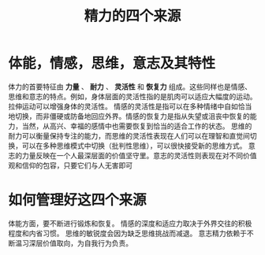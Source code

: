 #+title: 精力的四个来源
*  体能，情感，思维，意志及其特性
体力的首要特征由 **力量** 、 **耐力** 、 **灵活性** 和 **恢复力** 组成。这些同样也是情感、思维和意志的特点。例如，身体层面的灵活性指的是肌肉可以适应大幅度的运动。拉伸运动可以增强身体的灵活性。
情感的灵活性是指可以在多种情绪中自如恰当地切换，而非僵硬或防备地回应外界。情感的恢复力是指从失望或沮丧中恢复的能力，当然，从高兴、幸福的感情中也需要恢复到恰当的适合工作的状态。
思维的耐力可以衡量保持专注的能力，而思维的灵活性表现在人们可以在理智和直觉间切换，可以在多种思维模式中切换（批判性思维），可以很快接受新的思维方式。
意志的力量反映在一个人最深层面的价值坚守里。意志的灵活性则表现在对不同价值观和信仰的包容，只要它们与人无害即可
* 如何管理好这四个来源
体能方面，要不断进行锻炼和恢复。
情感的深度和适应力取决于外界交往的积极程度和内省习惯。
思维的敏锐度会因为缺乏思维挑战而减退。
意志精力依赖于不断温习深层价值取向，为自我行为负责。

